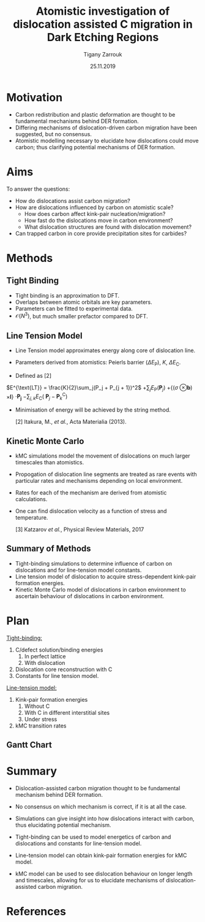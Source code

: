 #+ATTR_HTML: font-size: 1em
#+TITLE: Atomistic investigation of dislocation assisted C migration in Dark Etching Regions
#+Author: Tigany Zarrouk 
#+Date: 25.11.2019
#+Email: tigany.zarrouk@skf.com
#+REVEAL_ROOT: file:///home/tigany/software/reveal.js


#+OPTIONS: toc:nil reveal_width:1400 reveal_height:1000
#+REVEAL_THEME: solarized
#+REVEAL_TRANS: linear 
# Set up the title slide.
#+REVEAL_TITLE_SLIDE: <h1 >%t</h1><h2>%s</h2><h3>%A %a</h3>

# http://cdn.jsdelivr.net/reveal.js/3.0.0/

#+OPTIONS: author:t email:t 
#+OPTIONS: num:nil toc:nil reveal_slide_number:h/v
#+REVEAL_EXTRA_JS: { src: 'vid.js', async: true, condition: function() { return !!document.body.classList; } }
#+REVEAL_EXTERNAL_PLUGINS:({src: "%splugins/chart.js"}”)
#+REVEAL_EXTRA_CSS: ./extra.css



* Motivation 
  # - Rolling contact on bearing raceways generate maximal shear
  #   stresses in subsurface.
  # - Degradation in subsurface microstructure observed.
  # - This can lead to failure by Rolling Contact Fatigue (RCF).
  # - Subsurface degradation of bearing raceways arises in form of Dark
  #   Etching Regions (DERs).
  # - DERs characterised by development of ferrite and carbide features with
  #   patches of unaltered martensitic matrix.
#+REVEAL_HTML: <div class="column" style="float:left; width: 50%">
  - Carbon redistribution and plastic deformation are thought to be
    fundamental mechanisms behind DER formation.
  - Differing mechanisms of dislocation-driven carbon migration have
    been suggested, but no consensus.
  - Atomistic modelling necessary to elucidate how dislocations could
    move carbon; thus clarifying potential mechanisms of DER
    formation.

   [1] Martin /et al./, Journal of Basic Engineering 1966
    
#+REVEAL_HTML: </div>
#+REVEAL_HTML: <div class="column" style="float:right; width: 50%">
#+REVEAL_HTML:  <img width="600" src="file:///home/tigany/Documents/docs/Management/Images/DER_region_lenticular_carbides_warhadpande.png" >
#+REVEAL_HTML: </div>



# ** DER Mechanisms
   
#    - Theories of carbon redistribution causing DERs come from several
#      observations:
#      - Ferrite formation
#      - Lenticular carbide formation
#      - Dissolution of residual carbides.
#      - Difference in C concentration from original martensite to DER. 
#    - Dislocations can attract carbon and form Cottrell atmospheres.
#    - Current theories suggest with dislocation glide, carbon
#      migration is assisted.
#    # - Growth of lenticular carbides is linked to formation of DER through
#    #   mechanical diffusion by dislocations and thermal diffusion.
#    - Debate as to whether carbon is deposited in temper carbides,
#      causing them to grow, or if there is dissolution of temper
#      carbides.


# ** New DER Mechanism proposal

#    - Dislocation pile-ups could cause attract carbon from temper/residual
#      carbides causing their dissolution.
#    - Dislocation rearrangement into cell structures from cyclic
#      stresses and dislocation-carbon interaction.
#    - Large plastic strains in region will form ferrite microbands and
#      nanocrystalline ferrite with as the number of stress cycles
#      increases.
#    - Expelled C from ferrite microbands and nanocrystalline ferrite
#      forms lenticular carbides.
#    - Carbon diffusion assisted by pipe diffusion along dislocation. 

* Aims
  To answer the questions:
  - How do dislocations assist carbon migration?
  - How are dislocations influenced by carbon on atomistic scale?
    - How does carbon affect kink-pair nucleation/migration?
    - How fast do the dislocations move in carbon environment?
    - What dislocation structures are found with dislocation movement? 

  - Can trapped carbon in core provide precipitation sites for
    carbides? 
  # - Do temper carbides dissolve/grow with rolling contact fatigue?
  #   - Is is more energetically favourable for a carbon to be in a
  #     Cottrell atmosphere or in a carbon rich grain boundary?
    # - We want to determine how these dislocations influence the
    #   movement of C:
    #   - Does C actually move with the dislocation?
    #   - Are dislocations pinned and then unpinned with stress?
    #   - How does stress actually change C diffusion rates, are they
    # 	comparable to dislocation velocities?

* Methods

** Tight Binding


#+REVEAL_HTML: <div class="column" style="float:left; width: 50%">

- Tight binding is an approximation to DFT.
- Overlaps between atomic orbitals are key parameters.
- Parameters can be fitted to experimental data.
- $\mathcal{O}(N^3)$, but much smaller prefactor compared to DFT. 

#+REVEAL_HTML: </div>
#+REVEAL_HTML: <div class="column" style="float:right; width: 50%">
#+REVEAL_HTML:  <img width="400" src="file:///home/tigany/Documents/docs/Management/Images/OverlappingOrbitalsBondIntegrals.png" >
#+REVEAL_HTML: </div>

** Line Tension Model


- Line Tension model approximates energy along core of dislocation
  line.
- Parameters derived from atomistics: Peierls barrier ($\Delta
  E_{\text{P}}$), $K$, $\Delta E_{\text{C}}$. 

- Defined as [2]
$E^{\text{LT}} = \frac{K}{2}\sum_j(P_j + P_{j + 1})^2$
$+ \sum_j  E_\text{P}(\mathbf{P}_j)$
$+ \big\{ (\sigma$
$\otimes \mathbf{b})$
$\times  \mathbf{l} \big\}$
$\cdot\mathbf{P_j}$
$-\sum_{j,k} E_{\text{C}}($
$\mathbf{P}_j - \mathbf{P}_k^{\text{C}} )$

# #+BEGIN_LATEX
#   \begin{align*}
#    E^{\text{LT}} = &\frac{K}{2}\sum_j(P_j + P_{j + 1})^2 + \sum_j
#   E_\text{P}(\mathbf{P}_j) \\ &+ \big\{ (\sigma \otimes \mathbf{b}) \times
#   \mathbf{l} \big\} \cdot \mathbf{P_j} \\&- \sum_{j,k} E_{\text{C}}(
#   \mathbf{P}_j - \mathbf{P}_k^{\text{C}} ) 
# \end{align*}
# #+END_LATEX
- Minimisation of energy will be achieved by the string method.
 
  [2] Itakura, M., /et al./,  Acta Materialia (2013).  
      

** Kinetic Monte Carlo


#+REVEAL_HTML: <div class="column" style="float:right; width: 50%">

- kMC simulations model the movement of dislocations on much larger
  timescales than atomistics.
- Propogation of dislocation line segments are treated as rare events
  with particular rates and mechanisms depending on local environment.
- Rates for each of the mechanism are derived from atomistic
  calculations.
- One can find dislocation velocity as a function of stress and
  temperature. 

  [3] Katzarov /et al./, Physical Review Materials, 2017

#+REVEAL_HTML: </div>
#+REVEAL_HTML: <div class="column" style="float:left; width: 50%">
#+REVEAL_HTML:  <img width="277" src="file:///home/tigany/Documents/docs/Management/Images/hyd_emb_I_screw_400K_200MPa_50appm.png" >
#+REVEAL_HTML: </div>
** Summary of Methods
  - Tight-binding simulations to determine influence of carbon on
    dislocations and for line-tension model constants.
  - Line tension model of dislocation to acquire stress-dependent
    kink-pair formation energies.
  - Kinetic Monte Carlo model of dislocations in carbon environment to
    ascertain behaviour of dislocations in carbon environment. 
  #+NAME: process
  #+ATTR_REVEAL: :frag fade-in
  #+ATTR_HTML: :width 100% :style position:relative;top:0px;left:0px;z_index:1;
    [[file:~/Documents/docs/Management/Images/skf_process_tb_lt_kmc.PNG]]


# * Objectives
#   #+REVEAL_HTML: <div class="column" style="float:right; width: 50%">
#   #+REVEAL_HTML:  <img width="500" src="file:///home/tigany/Documents/docs/Management/Images/bcc_kink_pair_iron_easy_to_easy_core.png">
#   #+REVEAL_HTML: </div>

#   #+REVEAL_HTML: <div class="column" style="float:left; width: 50%">
#   - Build kinetic Monte-Carlo (kMC) model of dislocation motion. 
#   - Atomistic (tight-binding) simulations used to obtain formation
#     energies necessary for kMC:
#     1) Kink-pair formation energies as a function of carbon content
#        and stress.
#     2) Dissolution energies of carbon near core of dislocation as a
#        function of stress.
#   - kMC model used to see larger scale movement of screw dislocation
#     by kink-pair formation, in environment of C. 
#   #+REVEAL_HTML: </div>  
*  Plan

  #+REVEAL_HTML: <div class="column" style="float:right; width: 50%">
  #+REVEAL_HTML:  <img width="500" src="file:///home/tigany/Documents/docs/Management/Images/bcc_kink_pair_iron_easy_to_easy_core.png">
  #+REVEAL_HTML: </div>
  #+REVEAL_HTML: <div class="column" style="float:left; width: 50%">
  _Tight-binding:_
  1) C/defect solution/binding energies
     1. In perfect lattice
     2. With dislocation
  2) Dislocation core reconstruction with C
  3) Constants for line tension model.

  _Line-tension model:_
  1) Kink-pair formation energies
     1. Without C
     2. With C in different interstitial sites
     3. Under stress
  2) kMC transition rates 


  #+REVEAL_HTML: </div>  

** Gantt Chart
  #+NAME: bcc kink pair
  #+ATTR_REVEAL: :frag fade-in
  #+ATTR_HTML: :width 100% :style position:relative;top:0px;left:0px;z_index:1;
   [[file:~/Documents/docs/Management/Images/skf_gantt_chart_der_project_updated_larger.PNG]]


* Summary
  - Dislocation-assisted carbon migration thought to be fundamental
    mechanism behind DER formation.
  - No consensus on which mechanism is correct, if it is at all the case. 
  - Simulations can give insight into how dislocations interact with
    carbon, thus elucidating potential mechanism.

  - Tight-binding can be used to model energetics of carbon and
    dislocations and constants for line-tension model.
  - Line-tension model can obtain kink-pair formation energies for kMC
    model.
  - kMC model can be used to see dislocation behaviour on longer
    length and timescales, allowing for us to elucidate mechanisms of
    dislocation-assisted carbon migration. 
  # - A combination of atomistic and kinetic monte-carlo simulations can
  #   be used to accurately model the behaviour of dislocations in an
  #   environment of carbon.
* References 

